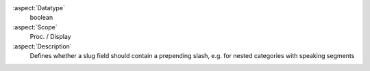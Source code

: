 :aspect:`Datatype`
    boolean

:aspect:`Scope`
    Proc. / Display

:aspect:`Description`
    Defines whether a slug field should contain a prepending slash, e.g. for nested categories with speaking segments
